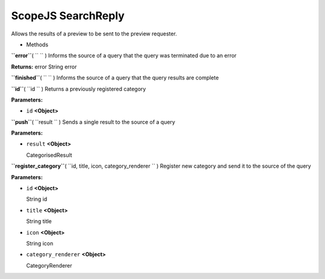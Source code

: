 .. _sdk_scopejs_searchreply:
ScopeJS SearchReply
===================


Allows the results of a preview to be sent to the preview requester.

-  Methods

**``error``**\ ( ``  `` )
Informs the source of a query that the query was terminated due to an
error

**Returns:**
error String error

**``finished``**\ ( ``  `` )
Informs the source of a query that the query results are complete

**``id``**\ ( ``id `` )
Returns a previously registered category

**Parameters:**

-  ``id`` **<Object>**

**``push``**\ ( ``result `` )
Sends a single result to the source of a query

**Parameters:**

-  ``result`` **<Object>**

   CategorisedResult

**``register_category``**\ ( ``id, title, icon, category_renderer `` )
Register new category and send it to the source of the query

**Parameters:**

-  ``id`` **<Object>**

   String id

-  ``title`` **<Object>**

   String title

-  ``icon`` **<Object>**

   String icon

-  ``category_renderer`` **<Object>**

   CategoryRenderer

